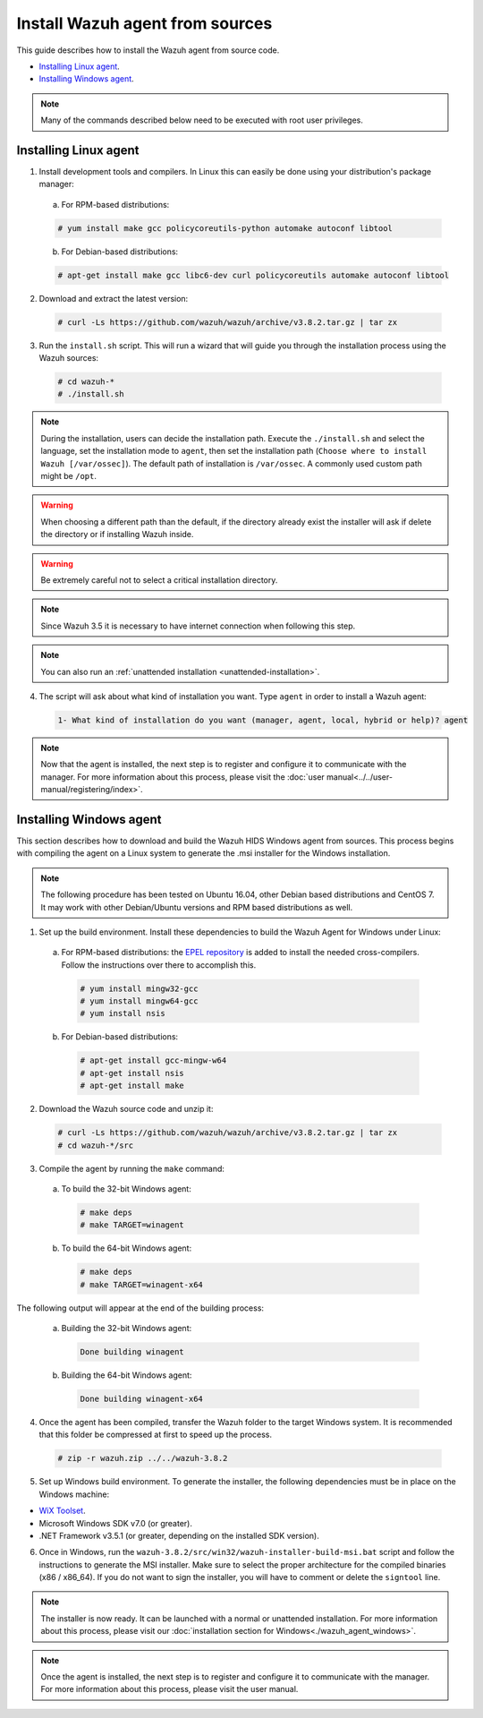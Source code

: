 .. Copyright (C) 2018 Wazuh, Inc.

.. _agent-sources:

Install Wazuh agent from sources
=================================

This guide describes how to install the Wazuh agent from source code.

- `Installing Linux agent`_.
- `Installing Windows agent`_.

.. note:: Many of the commands described below need to be executed with root user privileges.

Installing Linux agent
----------------------

1. Install development tools and compilers. In Linux this can easily be done using your distribution's package manager:

  a) For RPM-based distributions:

  .. code-block:: console

      # yum install make gcc policycoreutils-python automake autoconf libtool

  b) For Debian-based distributions:

  .. code-block:: console

      # apt-get install make gcc libc6-dev curl policycoreutils automake autoconf libtool

2. Download and extract the latest version:

  .. code-block:: console

    # curl -Ls https://github.com/wazuh/wazuh/archive/v3.8.2.tar.gz | tar zx

3. Run the ``install.sh`` script. This will run a wizard that will guide you through the installation process using the Wazuh sources:

  .. code-block:: console

    # cd wazuh-*
    # ./install.sh

.. note::
  During the installation, users can decide the installation path. Execute the ``./install.sh`` and select the language, set the installation mode to ``agent``, then set the installation path (``Choose where to install Wazuh [/var/ossec]``). The default path of installation is ``/var/ossec``. A commonly used custom path might be ``/opt``.

.. warning::
  When choosing a different path than the default, if the directory already exist the installer will ask if delete the directory or if installing Wazuh inside.
  
.. warning::
  Be extremely careful not to select a critical installation directory.

.. note:: Since Wazuh 3.5 it is necessary to have internet connection when following this step.

.. note:: You can also run an :ref:`unattended installation <unattended-installation>`.

4. The script will ask about what kind of installation you want. Type ``agent`` in order to install a Wazuh agent:

  .. code-block:: none

    1- What kind of installation do you want (manager, agent, local, hybrid or help)? agent

.. note:: Now that the agent is installed, the next step is to register and configure it to communicate with the manager. For more information about this process, please visit the :doc:`user manual<../../user-manual/registering/index>`.

Installing Windows agent
------------------------

This section describes how to download and build the Wazuh HIDS Windows agent from sources. This process begins with compiling the agent on a Linux system to generate the .msi installer for the Windows installation.

.. note:: The following procedure has been tested on Ubuntu 16.04, other Debian based distributions and CentOS 7. It may work with other Debian/Ubuntu versions and RPM based distributions as well.

1. Set up the build environment. Install these dependencies to build the Wazuh Agent for Windows under Linux:

  a) For RPM-based distributions: the `EPEL repository <https://fedoraproject.org/wiki/EPEL>`_ is added to install the needed cross-compilers. Follow the instructions over there to accomplish this.
  
    .. code-block:: console
    
      # yum install mingw32-gcc
      # yum install mingw64-gcc
      # yum install nsis
  
  b) For Debian-based distributions:

    .. code-block:: console

      # apt-get install gcc-mingw-w64
      # apt-get install nsis
      # apt-get install make

2. Download the Wazuh source code and unzip it:

  .. code-block:: console

    # curl -Ls https://github.com/wazuh/wazuh/archive/v3.8.2.tar.gz | tar zx
    # cd wazuh-*/src

3. Compile the agent by running the ``make`` command:

  a) To build the 32-bit Windows agent:

    .. code-block:: console

      # make deps
      # make TARGET=winagent

  b) To build the 64-bit Windows agent:

    .. code-block:: console

      # make deps
      # make TARGET=winagent-x64

The following output will appear at the end of the building process:

  a) Building the 32-bit Windows agent:

    .. code-block:: console

      Done building winagent

  b) Building the 64-bit Windows agent:

    .. code-block:: console

      Done building winagent-x64

4. Once the agent has been compiled, transfer the Wazuh folder to the target Windows system. It is recommended that this folder be compressed at first to speed up the process.

  .. code-block:: console

    # zip -r wazuh.zip ../../wazuh-3.8.2

5. Set up Windows build environment. To generate the installer, the following dependencies must be in place on the Windows machine:

* `WiX Toolset <http://wixtoolset.org/>`_.
* Microsoft Windows SDK v7.0 (or greater).
* .NET Framework v3.5.1 (or greater, depending on the installed SDK version).

6. Once in Windows, run the ``wazuh-3.8.2/src/win32/wazuh-installer-build-msi.bat`` script and follow the instructions to generate the MSI installer. Make sure to select the proper architecture for the compiled binaries (x86 / x86_64). If you do not want to sign the installer, you will have to comment or delete the ``signtool`` line.

.. note:: The installer is now ready.  It can be launched with a normal or unattended installation. For more information about this process, please visit our :doc:`installation section for Windows<./wazuh_agent_windows>`.

.. note:: Once the agent is installed, the next step is to register and configure it to communicate with the manager. For more information about this process, please visit the user manual.
